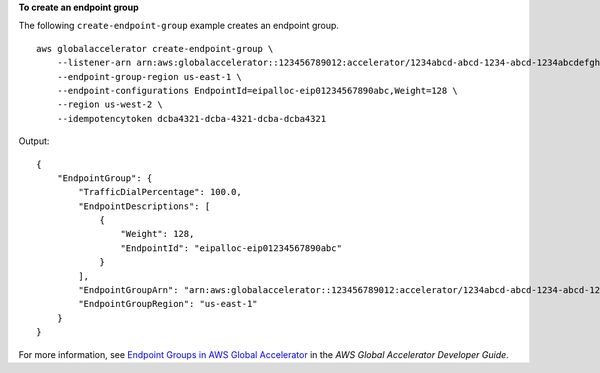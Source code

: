 **To create an endpoint group**

The following ``create-endpoint-group`` example creates an endpoint group. ::

    aws globalaccelerator create-endpoint-group \
        --listener-arn arn:aws:globalaccelerator::123456789012:accelerator/1234abcd-abcd-1234-abcd-1234abcdefgh/listener/0123vxyz \
        --endpoint-group-region us-east-1 \
        --endpoint-configurations EndpointId=eipalloc-eip01234567890abc,Weight=128 \
        --region us-west-2 \
        --idempotencytoken dcba4321-dcba-4321-dcba-dcba4321

Output::

    {
        "EndpointGroup": {
            "TrafficDialPercentage": 100.0,
            "EndpointDescriptions": [
                {
                    "Weight": 128,
                    "EndpointId": "eipalloc-eip01234567890abc"
                }
            ],
            "EndpointGroupArn": "arn:aws:globalaccelerator::123456789012:accelerator/1234abcd-abcd-1234-abcd-1234abcdefgh/listener/0123vxyz/endpoint-group/098765zyxwvu",
            "EndpointGroupRegion": "us-east-1"
        }
    }

For more information, see `Endpoint Groups in AWS Global Accelerator <https://docs.aws.amazon.com/global-accelerator/latest/dg/about-endpoint-groups.html>`__ in the *AWS Global Accelerator Developer Guide*.
